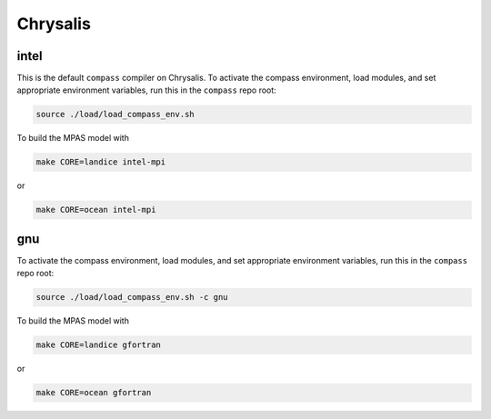 .. _dev_machine_chrysalis:

Chrysalis
=========

intel
-----

This is the default ``compass`` compiler on Chrysalis.  To activate the compass
environment, load modules, and set appropriate environment variables, run this
in the ``compass`` repo root:

.. code-block:: bash

    source ./load/load_compass_env.sh

To build the MPAS model with

.. code-block:: bash

    make CORE=landice intel-mpi

or

.. code-block:: bash

    make CORE=ocean intel-mpi

gnu
---

To activate the compass environment, load modules, and set appropriate
environment variables, run this in the ``compass`` repo root:

.. code-block:: bash

    source ./load/load_compass_env.sh -c gnu

To build the MPAS model with

.. code-block:: bash

    make CORE=landice gfortran

or

.. code-block:: bash

    make CORE=ocean gfortran
